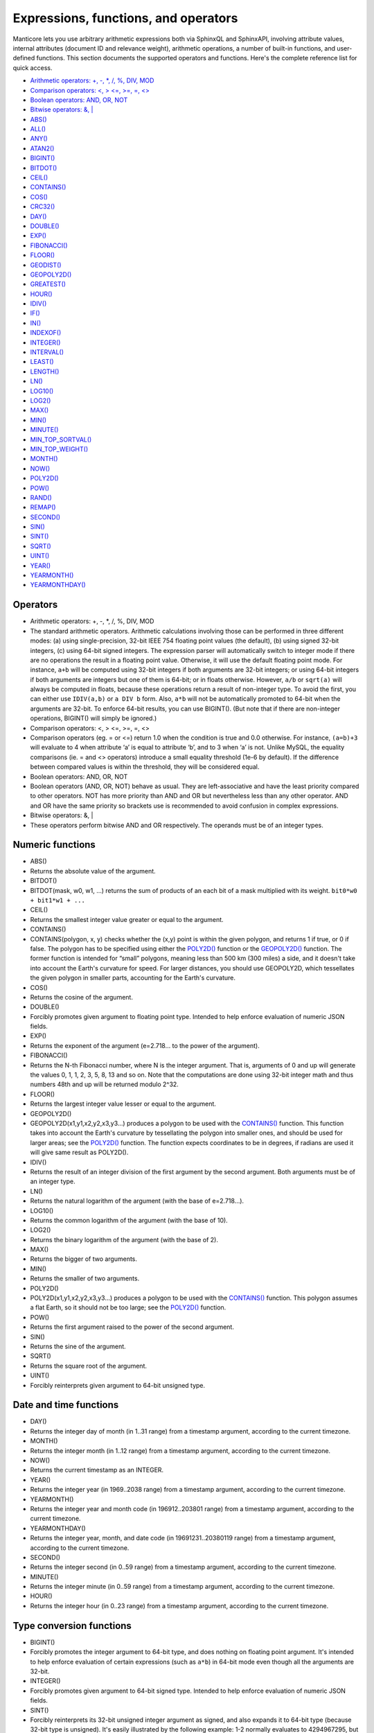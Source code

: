 Expressions, functions, and operators
-------------------------------------

Manticore lets you use arbitrary arithmetic expressions both via SphinxQL
and SphinxAPI, involving attribute values, internal attributes (document
ID and relevance weight), arithmetic operations, a number of built-in
functions, and user-defined functions. This section documents the
supported operators and functions. Here's the complete reference list
for quick access.

-  `Arithmetic operators: +, -, \*, /, %, DIV,
   MOD <operators.md#expr-ari-ops>`__

-  `Comparison operators: <, > <=, >=, =,
   <> <operators.md#expr-comp-ops>`__

-  `Boolean operators: AND, OR, NOT <operators.md#expr-bool-ops>`__

-  `Bitwise operators: &, \| <operators.md#expr-bitwise-ops>`__

-  `ABS() <numeric_functions.md#expr-func-abs>`__

-  `ALL() <miscellaneous_functions.md#expr-func-all>`__

-  `ANY() <miscellaneous_functions.md#expr-func-any>`__

-  `ATAN2() <miscellaneous_functions.md#expr-func-atan2>`__

-  `BIGINT() <type_conversion_functions.md#expr-func-bigint>`__

-  `BITDOT() <numeric_functions.md#expr-func-bitdot>`__

-  `CEIL() <numeric_functions.md#expr-func-ceil>`__

-  `CONTAINS() <numeric_functions.md#expr-func-contains>`__

-  `COS() <numeric_functions.md#expr-func-cos>`__

-  `CRC32() <miscellaneous_functions.md#expr-func-crc32>`__

-  `DAY() <date_and_time_functions.md#expr-func-day>`__

-  `DOUBLE() <numeric_functions.md#expr-func-double>`__

-  `EXP() <numeric_functions.md#expr-func-exp>`__

-  `FIBONACCI() <numeric_functions.md#expr-func-fibonacci>`__

-  `FLOOR() <numeric_functions.md#expr-func-floor>`__

-  `GEODIST() <miscellaneous_functions.md#expr-func-geodist>`__

-  `GEOPOLY2D() <numeric_functions.md#expr-func-geopoly2d>`__

-  `GREATEST() <miscellaneous_functions.md#expr-func-greatest>`__

-  `HOUR() <date_and_time_functions.md#expr-func-hour>`__

-  `IDIV() <numeric_functions.md#expr-func-idiv>`__

-  `IF() <comparison_functions.md#expr-func-if>`__

-  `IN() <comparison_functions.md#expr-func-in>`__

-  `INDEXOF() <miscellaneous_functions.md#expr-func-indexof>`__

-  `INTEGER() <type_conversion_functions.md#expr-func-integer>`__

-  `INTERVAL() <comparison_functions.md#expr-func-interval>`__

-  `LEAST() <miscellaneous_functions.md#expr-func-least>`__

-  `LENGTH() <miscellaneous_functions.md#expr-func-length>`__

-  `LN() <numeric_functions.md#expr-func-ln>`__

-  `LOG10() <numeric_functions.md#expr-func-log10>`__

-  `LOG2() <numeric_functions.md#expr-func-log2>`__

-  `MAX() <numeric_functions.md#expr-func-max>`__

-  `MIN() <numeric_functions.md#expr-func-min>`__

-  `MINUTE() <date_and_time_functions.md#expr-func-minute>`__

-  `MIN\_TOP\_SORTVAL() <miscellaneous_functions.md#expr-func-min-top-sortval>`__

-  `MIN\_TOP\_WEIGHT() <miscellaneous_functions.md#expr-func-min-top-weight>`__

-  `MONTH() <date_and_time_functions.md#expr-func-month>`__

-  `NOW() <date_and_time_functions.md#expr-func-now>`__

-  `POLY2D() <numeric_functions.md#expr-func-poly2d>`__

-  `POW() <numeric_functions.md#expr-func-pow>`__

-  `RAND() <miscellaneous_functions.md#expr-func-rand>`__

-  `REMAP() <miscellaneous_functions.md#expr-func-remap>`__

-  `SECOND() <date_and_time_functions.md#expr-func-second>`__

-  `SIN() <numeric_functions.md#expr-func-sin>`__

-  `SINT() <type_conversion_functions.md#expr-func-sint>`__

-  `SQRT() <numeric_functions.md#expr-func-sqrt>`__

-  `UINT() <numeric_functions.md#expr-func-uint>`__

-  `YEAR() <date_and_time_functions.md#expr-func-year>`__

-  `YEARMONTH() <date_and_time_functions.md#expr-func-yearmonth>`__

-  `YEARMONTHDAY() <date_and_time_functions.md#expr-func-yearmonthday>`__


Operators
~~~~~~~~~

-  Arithmetic operators: +, -, \*, /, %, DIV, MOD
-  The standard arithmetic operators. Arithmetic calculations involving
   those can be performed in three different modes: (a) using
   single-precision, 32-bit IEEE 754 floating point values (the
   default), (b) using signed 32-bit integers, (c) using 64-bit signed
   integers. The expression parser will automatically switch to integer
   mode if there are no operations the result in a floating point value.
   Otherwise, it will use the default floating point mode. For instance,
   ``a+b`` will be computed using 32-bit integers if both arguments are
   32-bit integers; or using 64-bit integers if both arguments are
   integers but one of them is 64-bit; or in floats otherwise. However,
   ``a/b`` or ``sqrt(a)`` will always be computed in floats, because
   these operations return a result of non-integer type. To avoid the
   first, you can either use ``IDIV(a,b)`` or ``a DIV b`` form. Also,
   ``a*b`` will not be automatically promoted to 64-bit when the
   arguments are 32-bit. To enforce 64-bit results, you can use
   BIGINT(). (But note that if there are non-integer operations,
   BIGINT() will simply be ignored.)

-  Comparison operators: <, > <=, >=, =, <>
-  Comparison operators (eg. = or <=) return 1.0 when the condition is
   true and 0.0 otherwise. For instance, ``(a=b)+3`` will evaluate to 4
   when attribute ‘a’ is equal to attribute ‘b’, and to 3 when ‘a’ is
   not. Unlike MySQL, the equality comparisons (ie. = and <> operators)
   introduce a small equality threshold (1e-6 by default). If the
   difference between compared values is within the threshold, they will
   be considered equal.

-  Boolean operators: AND, OR, NOT
-  Boolean operators (AND, OR, NOT) behave as usual. They are
   left-associative and have the least priority compared to other
   operators. NOT has more priority than AND and OR but nevertheless
   less than any other operator. AND and OR have the same priority so
   brackets use is recommended to avoid confusion in complex
   expressions.

-  Bitwise operators: &, \|
-  These operators perform bitwise AND and OR respectively. The operands
   must be of an integer types.

   
Numeric functions
~~~~~~~~~~~~~~~~~

-  ABS()
-  Returns the absolute value of the argument.

-  BITDOT()
-  BITDOT(mask, w0, w1, …) returns the sum of products of an each bit of
   a mask multiplied with its weight. ``bit0*w0 + bit1*w1 + ...``

-  CEIL()
-  Returns the smallest integer value greater or equal to the argument.

-  CONTAINS()
-  CONTAINS(polygon, x, y) checks whether the (x,y) point is within the
   given polygon, and returns 1 if true, or 0 if false. The polygon has
   to be specified using either the `POLY2D() <#expr-func-poly2d>`__
   function or the `GEOPOLY2D() <#expr-func-poly2d>`__ function. The
   former function is intended for “small” polygons, meaning less than
   500 km (300 miles) a side, and it doesn't take into account the
   Earth's curvature for speed. For larger distances, you should use
   GEOPOLY2D, which tessellates the given polygon in smaller parts,
   accounting for the Earth's curvature.

-  COS()
-  Returns the cosine of the argument.

-  DOUBLE()
-  Forcibly promotes given argument to floating point type. Intended to
   help enforce evaluation of numeric JSON fields.

-  EXP()
-  Returns the exponent of the argument (e=2.718… to the power of the
   argument).

-  FIBONACCI()
-  Returns the N-th Fibonacci number, where N is the integer argument.
   That is, arguments of 0 and up will generate the values 0, 1, 1, 2,
   3, 5, 8, 13 and so on. Note that the computations are done using
   32-bit integer math and thus numbers 48th and up will be returned
   modulo 2^32.

-  FLOOR()
-  Returns the largest integer value lesser or equal to the argument.

-  GEOPOLY2D()
-  GEOPOLY2D(x1,y1,x2,y2,x3,y3…) produces a polygon to be used with the
   `CONTAINS() <#expr-func-contains>`__ function. This function takes
   into account the Earth's curvature by tessellating the polygon into
   smaller ones, and should be used for larger areas; see the
   `POLY2D() <#expr-func-poly2d>`__ function. The function expects
   coordinates to be in degrees, if radians are used it will give same
   result as POLY2D().

-  IDIV()
-  Returns the result of an integer division of the first argument by
   the second argument. Both arguments must be of an integer type.

-  LN()
-  Returns the natural logarithm of the argument (with the base of
   e=2.718…).

-  LOG10()
-  Returns the common logarithm of the argument (with the base of 10).

-  LOG2()
-  Returns the binary logarithm of the argument (with the base of 2).

-  MAX()
-  Returns the bigger of two arguments.

-  MIN()
-  Returns the smaller of two arguments.

-  POLY2D()
-  POLY2D(x1,y1,x2,y2,x3,y3…) produces a polygon to be used with the
   `CONTAINS() <#expr-func-contains>`__ function. This polygon assumes a
   flat Earth, so it should not be too large; see the
   `POLY2D() <#expr-func-poly2d>`__ function.

-  POW()
-  Returns the first argument raised to the power of the second
   argument.

-  SIN()
-  Returns the sine of the argument.

-  SQRT()
-  Returns the square root of the argument.

-  UINT()
-  Forcibly reinterprets given argument to 64-bit unsigned type.


Date and time functions
~~~~~~~~~~~~~~~~~~~~~~~

-  DAY()
-  Returns the integer day of month (in 1..31 range) from a timestamp
   argument, according to the current timezone.

-  MONTH()
-  Returns the integer month (in 1..12 range) from a timestamp argument,
   according to the current timezone.

-  NOW()
-  Returns the current timestamp as an INTEGER.

-  YEAR()
-  Returns the integer year (in 1969..2038 range) from a timestamp
   argument, according to the current timezone.

-  YEARMONTH()
-  Returns the integer year and month code (in 196912..203801 range)
   from a timestamp argument, according to the current timezone.

-  YEARMONTHDAY()
-  Returns the integer year, month, and date code (in 19691231..20380119
   range) from a timestamp argument, according to the current timezone.

-  SECOND()
-  Returns the integer second (in 0..59 range) from a timestamp
   argument, according to the current timezone.

-  MINUTE()
-  Returns the integer minute (in 0..59 range) from a timestamp
   argument, according to the current timezone.

-  HOUR()
-  Returns the integer hour (in 0..23 range) from a timestamp argument,
   according to the current timezone.

   
Type conversion functions
~~~~~~~~~~~~~~~~~~~~~~~~~

-  BIGINT()
-  Forcibly promotes the integer argument to 64-bit type, and does
   nothing on floating point argument. It's intended to help enforce
   evaluation of certain expressions (such as ``a*b``) in 64-bit mode
   even though all the arguments are 32-bit.

-  INTEGER()
-  Forcibly promotes given argument to 64-bit signed type. Intended to
   help enforce evaluation of numeric JSON fields.

-  SINT()
-  Forcibly reinterprets its 32-bit unsigned integer argument as signed,
   and also expands it to 64-bit type (because 32-bit type is unsigned).
   It's easily illustrated by the following example: 1-2 normally
   evaluates to 4294967295, but SINT(1-2) evaluates to -1.

   
Comparison functions
~~~~~~~~~~~~~~~~~~~~

-  IF()
-  ``IF()`` behavior is slightly different that that of its MySQL
   counterpart. It takes 3 arguments, check whether the 1st argument is
   equal to 0.0, returns the 2nd argument if it is not zero, or the 3rd
   one when it is. Note that unlike comparison operators, ``IF()`` does
   <b>not</b> use a threshold! Therefore, it's safe to use comparison
   results as its 1st argument, but arithmetic operators might produce
   unexpected results. For instance, the following two calls will
   produce *different* results even though they are logically
   equivalent:

   ::


       IF ( sqrt(3)*sqrt(3)-3<>0, a, b )
       IF ( sqrt(3)*sqrt(3)-3, a, b )

   In the first case, the comparison operator <> will return 0.0 (false)
   because of a threshold, and ``IF()`` will always return ‘b’ as a
   result. In the second one, the same ``sqrt(3)*sqrt(3)-3`` expression
   will be compared with zero *without* threshold by the ``IF()``
   function itself. But its value will be slightly different from zero
   because of limited floating point calculations precision. Because of
   that, the comparison with 0.0 done by ``IF()`` will not pass, and the
   second variant will return ‘a’ as a result.

-  IN()
-  IN(expr,val1,val2,…) takes 2 or more arguments, and returns 1 if 1st
   argument (expr) is equal to any of the other arguments (val1..valN),
   or 0 otherwise. Currently, all the checked values (but not the
   expression itself!) are required to be constant. (Its technically
   possible to implement arbitrary expressions too, and that might be
   implemented in the future.) Constants are pre-sorted and then binary
   search is used, so IN() even against a big arbitrary list of
   constants will be very quick. First argument can also be a MVA
   attribute. In that case, IN() will return 1 if any of the MVA values
   is equal to any of the other arguments. IN() also supports
   ``IN(expr,@uservar)`` syntax to check whether the value belongs to
   the list in the given global user variable. First argument can be
   JSON attribute.

-  INTERVAL()
-  INTERVAL(expr,point1,point2,point3,…), takes 2 or more arguments, and
   returns the index of the argument that is less than the first
   argument: it returns 0 if expr<point1, 1 if point1<=expr<point2, and
   so on. It is required that point1<point2<…<pointN for this function
   to work correctly.

   
Miscellaneous functions
~~~~~~~~~~~~~~~~~~~~~~~

-  ALL()
-  ALL(cond FOR var IN json.array) applies to JSON arrays and returns 1
   if condition is true for all elements in array and 0 otherwise.
   ‘cond’ is a general expression which additionally can use ‘var’ as
   current value of an array element within itself.

   ::


       SELECT ALL(x>3 AND x<7 FOR x IN j.intarray) FROM test;

-  ANY()
-  ANY(cond FOR var IN json.array) works similar to
   `ALL() <#expr-func-all>`__ except for it returns 1 if condition is
   true for any element in array.

-  ATAN2()
-  Returns the arctangent function of two arguments, expressed in
   <b>radians</b>.

-  CRC32()
-  Returns the CRC32 value of a string argument.

-  GEODIST()
-  GEODIST(lat1, lon1, lat2, lon2, […]) function computes geosphere
   distance between two given points specified by their coordinates.
   Note that by default both latitudes and longitudes must be in
   <b>radians</b> and the result will be in <b>meters</b>. You can use
   arbitrary expression as any of the four coordinates. An optimized
   path will be selected when one pair of the arguments refers directly
   to a pair attributes and the other one is constant.

   GEODIST() also takes an optional 5th argument that lets you easily
   convert between input and output units, and pick the specific
   geodistance formula to use. The complete syntax and a few examples
   are as follows:

   ::


       GEODIST(lat1, lon1, lat2, lon2, { option=value, ... })

       GEODIST(40.7643929, -73.9997683, 40.7642578, -73.9994565, {in=degrees, out=feet})
       GEODIST(51.50, -0.12, 29.98, 31.13, {in=deg, out=mi}}

   The known options and their values are:

   -  ``in = {deg | degrees | rad | radians}``, specifies the input
      units;
   -  ``out = {m | meters | km | kilometers | ft | feet | mi | miles}``,
      specifies the output units;
   -  ``method = {adaptive | haversine}``, specifies the geodistance
      calculation method.

   The default method is “adaptive”. It is well optimized implementation
   that is both more precise *and* much faster at all times than
   “haversine”.

-  GREATEST()
-  GREATEST(attr\_json.some\_array) function takes JSON array as the
   argument, and returns the greatest value in that array. Also works
   for MVA.

-  INDEXOF()
-  INDEXOF(cond FOR var IN json.array) function iterates through all
   elements in array and returns index of first element for which ‘cond’
   is true and -1 if ‘cond’ is false for every element in array.

   ::


       SELECT INDEXOF(name='John' FOR name IN j.peoples) FROM test;

-  LEAST()
-  LEAST(attr\_json.some\_array) function takes JSON array as the
   argument, and returns the least value in that array. Also works for
   MVA.

-  LENGTH()
-  LENGTH(attr\_mva) function returns amount of elements in MVA set. It
   works with both 32-bit and 64-bit MVA attributes. LENGTH(attr\_json)
   returns length of a field in JSON. Return value depends on type of a
   field. For example LENGTH(json\_attr.some\_int) always returns 1 and
   LENGTH(json\_attr.some\_array) returns number of elements in array.

-  MIN\_TOP\_SORTVAL()
-  Returns sort key value of the worst found element in the current
   top-N matches if sort key is float and 0 otherwise.

-  MIN\_TOP\_WEIGHT()
-  Returns weight of the worst found element in the current top-N
   matches.

-  PACKEDFACTORS()
-  PACKEDFACTORS() can be used in queries, either to just see all the
   weighting factors calculated when doing the matching, or to provide a
   binary attribute that can be used to write a custom ranking UDF. This
   function works only if expression ranker is specified and the query
   is not a full scan, otherwise it will return an error.
   PACKEDFACTORS() can take an optional argument that disables ATC
   ranking factor calculation:

   ::


       PACKEDFACTORS({no_atc=1})

   Calculating ATC slows down query processing considerably, so this
   option can be useful if you need to see the ranking factors, but do
   not need ATC. PACKEDFACTORS() can also be told to format its output
   as JSON:

   ::


       PACKEDFACTORS({json=1})

   The respective outputs in either key-value pair or JSON format would
   look as follows below. (Note that the examples below are wrapped for
   readability; actual returned values would be single-line.)

   ::


       mysql> SELECT id, PACKEDFACTORS() FROM test1
           -> WHERE MATCH('test one') OPTION ranker=expr('1') \G
       *************************** 1\. row ***************************
                    id: 1
       packedfactors(): bm25=569, bm25a=0.617197, field_mask=2, doc_word_count=2,
           field1=(lcs=1, hit_count=2, word_count=2, tf_idf=0.152356,
               min_idf=-0.062982, max_idf=0.215338, sum_idf=0.152356, min_hit_pos=4,
               min_best_span_pos=4, exact_hit=0, max_window_hits=1, min_gaps=2,
               exact_order=1, lccs=1, wlccs=0.215338, atc=-0.003974),
           word0=(tf=1, idf=-0.062982),
           word1=(tf=1, idf=0.215338)
       1 row in set (0.00 sec)

       mysql> SELECT id, PACKEDFACTORS({json=1}) FROM test1
           -> WHERE MATCH('test one') OPTION ranker=expr('1') \G
       *************************** 1\. row ***************************
                            id: 1
       packedfactors({json=1}):
       {

           "bm25": 569,
           "bm25a": 0.617197,
           "field_mask": 2,
           "doc_word_count": 2,
           "fields": [
               {
                   "lcs": 1,
                   "hit_count": 2,
                   "word_count": 2,
                   "tf_idf": 0.152356,
                   "min_idf": -0.062982,
                   "max_idf": 0.215338,
                   "sum_idf": 0.152356,
                   "min_hit_pos": 4,
                   "min_best_span_pos": 4,
                   "exact_hit": 0,
                   "max_window_hits": 1,
                   "min_gaps": 2,
                   "exact_order": 1,
                   "lccs": 1,
                   "wlccs": 0.215338,
                   "atc": -0.003974
               }
           ],
           "words": [
               {
                   "tf": 1,
                   "idf": -0.062982
               },
               {
                   "tf": 1,
                   "idf": 0.215338
               }
           ]

       }
       1 row in set (0.01 sec)

   This function can be used to implement custom ranking functions in
   UDFs, as in

   ::


       SELECT *, CUSTOM_RANK(PACKEDFACTORS()) AS r
       FROM my_index
       WHERE match('hello')
       ORDER BY r DESC
       OPTION ranker=expr('1');

   Where CUSTOM\_RANK() is a function implemented in an UDF. It should
   declare a SPH\_UDF\_FACTORS structure (defined in ``sphinxudf.h``),
   initialize this structure, unpack the factors into it before usage,
   and deinitialize it afterwards, as follows:

   ::


       SPH_UDF_FACTORS factors;
       sphinx_factors_init(&factors);
       sphinx_factors_unpack((DWORD*)args->arg_values[0], &factors);
       // ... can use the contents of factors variable here ...
       sphinx_factors_deinit(&factors);

   PACKEDFACTORS() data is available at all query stages, not just when
   doing the initial matching and ranking pass. That enables another
   particularly interesting application of PACKEDFACTORS(), namely
   <b>re-ranking</b>.

   In the example just above, we used an expression-based ranker with a
   dummy expression, and sorted the result set by the value computed by
   our UDF. In other words, we used the UDF to *rank* all our results.
   Assume now, for the sake of an example, that our UDF is extremely
   expensive to compute and has a throughput of just 10,000 calls per
   second. Assume that our query matches 1,000,000 documents. To
   maintain reasonable performance, we would then want to use a (much)
   simpler expression to do most of our ranking, and then apply the
   expensive UDF to only a few top results, say, top-100 results. Or, in
   other words, build top-100 results using a simpler ranking function
   and then *re-rank* those with a complex one. We can do that just as
   well with subselects:

   ::


       SELECT * FROM (
           SELECT *, CUSTOM_RANK(PACKEDFACTORS()) AS r
           FROM my_index WHERE match('hello')
           OPTION ranker=expr('sum(lcs)*1000+bm25')
           ORDER BY WEIGHT() DESC
           LIMIT 100
       ) ORDER BY r DESC LIMIT 10

   In this example, expression-based ranker will be called for every
   matched document to compute WEIGHT(). So it will get called 1,000,000
   times. But the UDF computation can be postponed until the outer sort.
   And it also will be done for just the top-100 matches by WEIGHT(),
   according to the inner limit. So the UDF will only get called 100
   times. And then the final top-10 matches by UDF value will be
   selected and returned to the application.

   For reference, in the distributed case PACKEDFACTORS() data gets sent
   from the agents to master in a binary format, too. This makes it
   technically feasible to implement additional re-ranking pass (or
   passes) on the master node, if needed.

   If used with SphinxQL but not called from any UDFs, the result of
   PACKEDFACTORS() is simply formatted as plain text, which can be used
   to manually assess the ranking factors. Note that this feature is not
   currently supported by the Manticore API.

-  REMAP()
-  REMAP(condition, expression, (cond1, cond2, …), (expr1, expr2, …))
   function allows you to make some exceptions of an expression values
   depending on condition values. Condition expression should always
   result integer, expression can result in integer or float.

   ::


       SELECT REMAP(userid, karmapoints, (1, 67), (999, 0)) FROM users;
       SELECT REMAP(id%10, salary, (0), (0.0)) FROM employes;

-  rand()
-  RAND(seed) function returns a random float between 0..1. Optional, an
   integer seed value can be specified.
